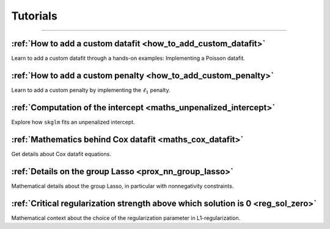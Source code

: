 .. _tutorials:

=========
Tutorials
=========
----------------


:ref:`How to add a custom datafit <how_to_add_custom_datafit>`
--------------------------------------------------------------

Learn to add a custom datafit through a hands-on examples: Implementing a Poisson datafit.


:ref:`How to add a custom penalty <how_to_add_custom_penalty>`
--------------------------------------------------------------

Learn to add a custom penalty by implementing the :math:`\ell_1` penalty.


:ref:`Computation of the intercept <maths_unpenalized_intercept>`
-----------------------------------------------------------------

Explore how ``skglm`` fits an unpenalized intercept.


:ref:`Mathematics behind Cox datafit <maths_cox_datafit>`
-----------------------------------------------------------------

Get details about Cox datafit equations.

:ref:`Details on the group Lasso <prox_nn_group_lasso>`
-----------------------------------------------------------------

Mathematical details about the group Lasso, in particular with nonnegativity constraints.

:ref:`Critical regularization strength above which solution is 0 <reg_sol_zero>`
-----------------------------------------------------------------

Mathematical context about the choice of the regularization parameter in L1-regularization.
